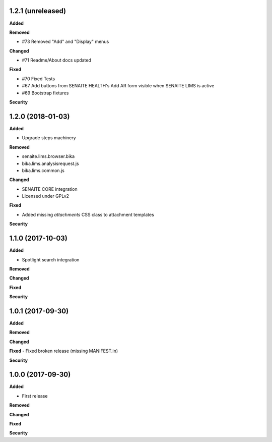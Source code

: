 1.2.1 (unreleased)
------------------

**Added**

**Removed**

- #73 Removed "Add" and "Display" menus

**Changed**

- #71 Readme/About docs updated

**Fixed**

- #70 Fixed Tests
- #67 Add buttons from SENAITE HEALTH's Add AR form visible when SENAITE LIMS is active  
- #69 Bootstrap fixtures

**Security**


1.2.0 (2018-01-03)
------------------

**Added**

- Upgrade steps machinery

**Removed**

- senaite.lims.browser.bika
- bika.lims.analysisrequest.js
- bika.lims.common.js

**Changed**

- SENAITE CORE integration
- Licensed under GPLv2

**Fixed**

- Added missing `attachments` CSS class to attachment templates

**Security**


1.1.0 (2017-10-03)
------------------

**Added**

- Spotlight search integration

**Removed**

**Changed**

**Fixed**

**Security**


1.0.1 (2017-09-30)
------------------

**Added**

**Removed**

**Changed**

**Fixed**
- Fixed broken release (missing MANIFEST.in)

**Security**


1.0.0 (2017-09-30)
------------------


**Added**

- First release

**Removed**

**Changed**

**Fixed**

**Security**
